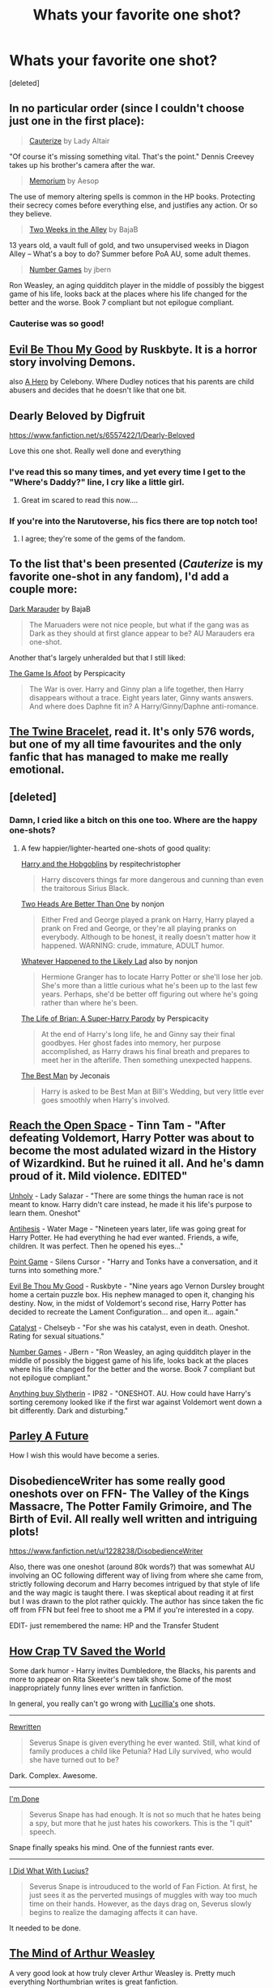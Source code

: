 #+TITLE: Whats your favorite one shot?

* Whats your favorite one shot?
:PROPERTIES:
:Score: 16
:DateUnix: 1393033275.0
:DateShort: 2014-Feb-22
:END:
[deleted]


** In no particular order (since I couldn't choose just one in the first place):

#+begin_quote
  [[http://www.fanfiction.net/s/4152700/1/Cauterize][Cauterize]] by Lady Altair
#+end_quote

"Of course it's missing something vital. That's the point." Dennis Creevey takes up his brother's camera after the war.

#+begin_quote
  [[http://www.fanfiction.net/s/7108864/1/Memorium][Memorium]] by Aesop
#+end_quote

The use of memory altering spells is common in the HP books. Protecting their secrecy comes before everything else, and justifies any action. Or so they believe.

#+begin_quote
  [[http://www.fanfiction.net/s/4036037/1/Two-Weeks-in-the-Alley][Two Weeks in the Alley]] by BajaB
#+end_quote

13 years old, a vault full of gold, and two unsupervised weeks in Diagon Alley -- What's a boy to do? Summer before PoA AU, some adult themes.

#+begin_quote
  [[http://www.fanfiction.net/s/5987922/1/Number-Games][Number Games]] by jbern
#+end_quote

Ron Weasley, an aging quidditch player in the middle of possibly the biggest game of his life, looks back at the places where his life changed for the better and the worse. Book 7 compliant but not epilogue compliant.
:PROPERTIES:
:Author: wordhammer
:Score: 13
:DateUnix: 1393044992.0
:DateShort: 2014-Feb-22
:END:

*** Cauterise was so good!
:PROPERTIES:
:Score: 3
:DateUnix: 1393106458.0
:DateShort: 2014-Feb-23
:END:


** [[https://www.fanfiction.net/s/2452681/1/Evil-Be-Thou-My-Good][Evil Be Thou My Good]] by Ruskbyte. It is a horror story involving Demons.

also [[https://www.fanfiction.net/s/4172226/1/A-Hero][A Hero]] by Celebony. Where Dudley notices that his parents are child abusers and decides that he doesn't like that one bit.
:PROPERTIES:
:Author: Windschatten
:Score: 8
:DateUnix: 1393041173.0
:DateShort: 2014-Feb-22
:END:


** Dearly Beloved by Digfruit

[[https://www.fanfiction.net/s/6557422/1/Dearly-Beloved]]

Love this one shot. Really well done and everything
:PROPERTIES:
:Author: skydrake
:Score: 2
:DateUnix: 1393037192.0
:DateShort: 2014-Feb-22
:END:

*** I've read this so many times, and yet every time I get to the "Where's Daddy?" line, I cry like a little girl.
:PROPERTIES:
:Author: whalesftw
:Score: 3
:DateUnix: 1393038908.0
:DateShort: 2014-Feb-22
:END:

**** Great im scared to read this now....
:PROPERTIES:
:Author: Stikking55
:Score: 1
:DateUnix: 1393046269.0
:DateShort: 2014-Feb-22
:END:


*** If you're into the Narutoverse, his fics there are top notch too!
:PROPERTIES:
:Author: zhiyu
:Score: 3
:DateUnix: 1393046366.0
:DateShort: 2014-Feb-22
:END:

**** I agree; they're some of the gems of the fandom.
:PROPERTIES:
:Author: truncation_error
:Score: 3
:DateUnix: 1393082336.0
:DateShort: 2014-Feb-22
:END:


** To the list that's been presented (/Cauterize/ is my favorite one-shot in any fandom), I'd add a couple more:

[[https://www.fanfiction.net/s/4586362/1/Dark-Marauder][Dark Marauder]] by BajaB

#+begin_quote
  The Maruaders were not nice people, but what if the gang was as Dark as they should at first glance appear to be? AU Marauders era one-shot.
#+end_quote

Another that's largely unheralded but that I still liked:

[[https://www.fanfiction.net/s/4543379/1/The-Game-Is-Afoot][The Game Is Afoot]] by Perspicacity

#+begin_quote
  The War is over. Harry and Ginny plan a life together, then Harry disappears without a trace. Eight years later, Ginny wants answers. And where does Daphne fit in? A Harry/Ginny/Daphne anti-romance.
#+end_quote
:PROPERTIES:
:Author: truncation_error
:Score: 4
:DateUnix: 1393083993.0
:DateShort: 2014-Feb-22
:END:


** [[https://m.fanfiction.net/s/8461800/1/The-Twine-Bracelet][The Twine Bracelet]], read it. It's only 576 words, but one of my all time favourites and the only fanfic that has managed to make me really emotional.
:PROPERTIES:
:Author: DoubleFried
:Score: 3
:DateUnix: 1393166814.0
:DateShort: 2014-Feb-23
:END:


** [deleted]
:PROPERTIES:
:Score: 3
:DateUnix: 1393034481.0
:DateShort: 2014-Feb-22
:END:

*** Damn, I cried like a bitch on this one too. Where are the happy one-shots?
:PROPERTIES:
:Author: whalesftw
:Score: 2
:DateUnix: 1393039915.0
:DateShort: 2014-Feb-22
:END:

**** A few happier/lighter-hearted one-shots of good quality:

[[https://www.fanfiction.net/s/6619152/1/Harry-and-the-Hobgoblins][Harry and the Hobgoblins]] by respitechristopher

#+begin_quote
  Harry discovers things far more dangerous and cunning than even the traitorous Sirius Black.
#+end_quote

[[https://www.fanfiction.net/s/4400908/1/Two-Heads-Are-Better-Than-One][Two Heads Are Better Than One]] by nonjon

#+begin_quote
  Either Fred and George played a prank on Harry, Harry played a prank on Fred and George, or they're all playing pranks on everybody. Although to be honest, it really doesn't matter how it happened. WARNING: crude, immature, ADULT humor.
#+end_quote

[[https://www.fanfiction.net/s/7395979/1/Whatever-Happened-to-the-Likely-Lad][Whatever Happened to the Likely Lad]] also by nonjon

#+begin_quote
  Hermione Granger has to locate Harry Potter or she'll lose her job. She's more than a little curious what he's been up to the last few years. Perhaps, she'd be better off figuring out where he's going rather than where he's been.
#+end_quote

[[https://www.fanfiction.net/s/5116751/1/The-Life-of-Brian-A-Super-Harry-Parody][The Life of Brian: A Super-Harry Parody]] by Perspicacity

#+begin_quote
  At the end of Harry's long life, he and Ginny say their final goodbyes. Her ghost fades into memory, her purpose accomplished, as Harry draws his final breath and prepares to meet her in the afterlife. Then something unexpected happens.
#+end_quote

[[http://jeconais.fanficauthors.net/Best_Man/Best_Man/][The Best Man]] by Jeconais

#+begin_quote
  Harry is asked to be Best Man at Bill's Wedding, but very little ever goes smoothly when Harry's involved.
#+end_quote
:PROPERTIES:
:Author: truncation_error
:Score: 4
:DateUnix: 1393083251.0
:DateShort: 2014-Feb-22
:END:


** [[https://www.fanfiction.net/s/3212519/1/Reach-the-Open-Space][Reach the Open Space]] - Tinn Tam - "After defeating Voldemort, Harry Potter was about to become the most adulated wizard in the History of Wizardkind. But he ruined it all. And he's damn proud of it. Mild violence. EDITED"

[[https://www.fanfiction.net/s/3612995/1/Unholy][Unholy]] - Lady Salazar - "There are some things the human race is not meant to know. Harry didn't care instead, he made it his life's purpose to learn them. Oneshot"

[[https://www.fanfiction.net/s/3943025/1/Antithesis][Antihesis]] - Water Mage - "Nineteen years later, life was going great for Harry Potter. He had everything he had ever wanted. Friends, a wife, children. It was perfect. Then he opened his eyes..."

[[https://www.fanfiction.net/s/7539035/1/Point-Game][Point Game]] - Silens Cursor - "Harry and Tonks have a conversation, and it turns into something more."

[[https://www.fanfiction.net/s/2452681/1/Evil-Be-Thou-My-Good][Evil Be Thou My Good]] - Ruskbyte - "Nine years ago Vernon Dursley brought home a certain puzzle box. His nephew managed to open it, changing his destiny. Now, in the midst of Voldemort's second rise, Harry Potter has decided to recreate the Lament Configuration... and open it... again."

[[https://www.fanfiction.net/s/6984801/1/Catalyst][Catalyst]] - Chelseyb - "For she was his catalyst, even in death. Oneshot. Rating for sexual situations."

[[https://www.fanfiction.net/s/5987922/1/Number-Games][Number Games]] - JBern - "Ron Weasley, an aging quidditch player in the middle of possibly the biggest game of his life, looks back at the places where his life changed for the better and the worse. Book 7 compliant but not epilogue compliant."

[[https://www.fanfiction.net/s/4269983/1/Anything-but-Slytherin][Anything buy Slytherin]] - IP82 - "ONESHOT. AU. How could have Harry's sorting ceremony looked like if the first war against Voldemort went down a bit differently. Dark and disturbing."
:PROPERTIES:
:Author: AGrainOfDust
:Score: 2
:DateUnix: 1393051130.0
:DateShort: 2014-Feb-22
:END:


** [[https://www.fanfiction.net/s/3483907/1/Parley-a-Future][Parley A Future]]

How I wish this would have become a series.
:PROPERTIES:
:Author: Madtheswine
:Score: 1
:DateUnix: 1393045193.0
:DateShort: 2014-Feb-22
:END:


** DisobedienceWriter has some really good oneshots over on FFN- The Valley of the Kings Massacre, The Potter Family Grimoire, and The Birth of Evil. All really well written and intriguing plots!

[[https://www.fanfiction.net/u/1228238/DisobedienceWriter]]

Also, there was one oneshot (around 80k words?) that was somewhat AU involving an OC following different way of living from where she came from, strictly following decorum and Harry becomes intrigued by that style of life and the way magic is taught there. I was skeptical about reading it at first but I was drawn to the plot rather quickly. The author has since taken the fic off from FFN but feel free to shoot me a PM if you're interested in a copy.

EDIT- just remembered the name: HP and the Transfer Student
:PROPERTIES:
:Author: zhiyu
:Score: 1
:DateUnix: 1393047191.0
:DateShort: 2014-Feb-22
:END:


** [[https://www.fanfiction.net/s/8444317/1/How-Crap-TV-Saved-the-World][How Crap TV Saved the World]]

Some dark humor - Harry invites Dumbledore, the Blacks, his parents and more to appear on Rita Skeeter's new talk show. Some of the most inappropriately funny lines ever written in fanfiction.

In general, you really can't go wrong with [[https://www.fanfiction.net/u/579283/Lucillia][Lucillia's]] one shots.

--------------

[[https://www.fanfiction.net/s/4393872/1/Rewritten][Rewritten]]

#+begin_quote
  Severus Snape is given everything he ever wanted. Still, what kind of family produces a child like Petunia? Had Lily survived, who would she have turned out to be?
#+end_quote

Dark. Complex. Awesome.

--------------

[[https://www.fanfiction.net/s/9790451/1/I-m-Done][I'm Done]]

#+begin_quote
  Severus Snape has had enough. It is not so much that he hates being a spy, but more that he just hates his coworkers. This is the "I quit" speech.
#+end_quote

Snape finally speaks his mind. One of the funniest rants ever.

--------------

[[https://www.fanfiction.net/s/7806121/1/I-Did-What-With-Lucius][I Did What With Lucius?]]

#+begin_quote
  Severus Snape is introuduced to the world of Fan Fiction. At first, he just sees it as the perverted musings of muggles with way too much time on their hands. However, as the days drag on, Severus slowly begins to realize the damaging affects it can have.
#+end_quote

It needed to be done.
:PROPERTIES:
:Author: Teh_Warlus
:Score: 1
:DateUnix: 1393048297.0
:DateShort: 2014-Feb-22
:END:


** [[https://www.fanfiction.net/s/5670953/1/The-Mind-of-Arthur-Weasley][The Mind of Arthur Weasley]]

A very good look at how truly clever Arthur Weasley is. Pretty much everything Northumbrian writes is great fanfiction.
:PROPERTIES:
:Author: FutureMayor
:Score: 1
:DateUnix: 1393308769.0
:DateShort: 2014-Feb-25
:END:
